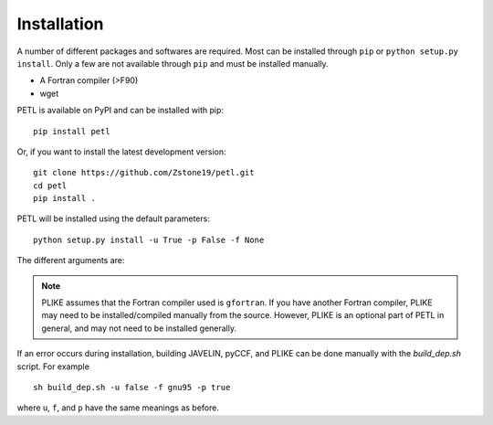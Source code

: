 Installation
=============

A number of different packages and softwares are required. Most can be installed through ``pip`` or ``python setup.py install``. Only a few are not available through ``pip`` and must be installed manually.

* A Fortran compiler (>F90)
* wget


PETL is available on PyPI and can be installed with pip:
::
    pip install petl


Or, if you want to install the latest development version:
::
    git clone https://github.com/Zstone19/petl.git
    cd petl
    pip install .

PETL will be installed using the default parameters:
::
    python setup.py install -u True -p False -f None


The different arguments are:

.. option:: -u 
    If JAVELIN is installed locally
.. option:: -f 
    Fortran compiler to use for JAVELIN
.. option:: -p: 
    If PLIKE is installed


.. note:: PLIKE assumes that the Fortran compiler used is ``gfortran``. If you have another Fortran compiler, PLIKE may need to be installed/compiled manually from the source. However, PLIKE is an optional part of PETL in general, and may not need to be installed generally.


If an error occurs during installation, building JAVELIN, pyCCF, and PLIKE can be done manually with the `build_dep.sh` script. For example
::
    sh build_dep.sh -u false -f gnu95 -p true

where ``u``, ``f``, and ``p`` have the same meanings as before.